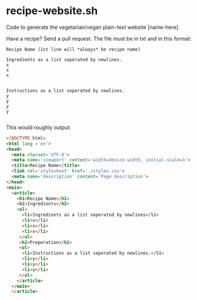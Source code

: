 * recipe-website.sh

Code to generate the vegetarian/vegan plain-text website [name-here].



Have a recipe? Send a pull request. The file must be in txt and in this format:

#+begin_src
Recipe Name (1st line will *always* be recipe name)

Ingredients as a list seperated by newlines.
x
x
x


Instructions as a list seperated by newlines.
y
y
y
y

#+end_src

This would roughly output: 

#+begin_src html
<!DOCTYPE html>
<html lang ='en'>
<head>
  <meta charset='UTF-8'>
  <meta name='viewport' content='width=device-width, initial-scale=1'>
  <title>Recipe Name</title>
  <link rel='stylesheet' href='./styles.css'>
  <meta name='description' content='Page description'>
</head>
<main>
  <article>
    <h1>Recipe Name</h1>
    <h2>Ingredients</h2>
    <ul>
      <li>Ingredients as a list seperated by newlines</li>
      <li>x</li>
      <li>x</li>
      <li>x</li>
     </ul>
     <h2>Preperation</h2>
     <ul>
      <li>Instructions as a list seperated by newlines.</li>
      <li>y</li>
      <li>y</li>
      <li>y</li>
     </ul>
    </article>
  </main>
  </article>
#+end_src 
